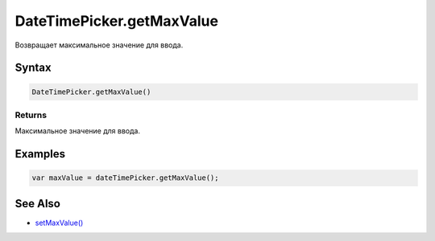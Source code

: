 DateTimePicker.getMaxValue
==========================

Возвращает максимальное значение для ввода.

Syntax
------

.. code:: js

    DateTimePicker.getMaxValue()

Returns
~~~~~~~

Максимальное значение для ввода.

Examples
--------

.. code:: js

    var maxValue = dateTimePicker.getMaxValue();

See Also
--------

-  `setMaxValue() <../DateTimePicker.setMaxValue.html>`__
